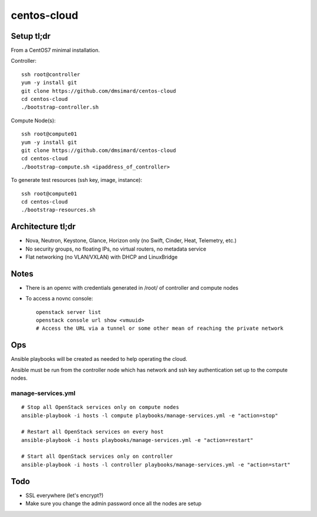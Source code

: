 centos-cloud
============
Setup tl;dr
-----------
From a CentOS7 minimal installation.

Controller::

    ssh root@controller
    yum -y install git
    git clone https://github.com/dmsimard/centos-cloud
    cd centos-cloud
    ./bootstrap-controller.sh

Compute Node(s)::

    ssh root@compute01
    yum -y install git
    git clone https://github.com/dmsimard/centos-cloud
    cd centos-cloud
    ./bootstrap-compute.sh <ipaddress_of_controller>

To generate test resources (ssh key, image, instance)::

    ssh root@compute01
    cd centos-cloud
    ./bootstrap-resources.sh

Architecture tl;dr
------------------
- Nova, Neutron, Keystone, Glance, Horizon only (no Swift, Cinder, Heat, Telemetry, etc.)
- No security groups, no floating IPs, no virtual routers, no metadata service
- Flat networking (no VLAN/VXLAN) with DHCP and LinuxBridge

Notes
-----
- There is an openrc with credentials generated in /root/ of controller and compute nodes
- To access a novnc console::

    openstack server list
    openstack console url show <vmuuid>
    # Access the URL via a tunnel or some other mean of reaching the private network

Ops
---
Ansible playbooks will be created as needed to help operating the cloud.

Ansible must be run from the controller node which has network and ssh key
authentication set up to the compute nodes.

manage-services.yml
~~~~~~~~~~~~~~~~~~~
::

    # Stop all OpenStack services only on compute nodes
    ansible-playbook -i hosts -l compute playbooks/manage-services.yml -e "action=stop"

    # Restart all OpenStack services on every host
    ansible-playbook -i hosts playbooks/manage-services.yml -e "action=restart"

    # Start all OpenStack services only on controller
    ansible-playbook -i hosts -l controller playbooks/manage-services.yml -e "action=start"

Todo
----
- SSL everywhere (let's encrypt?)
- Make sure you change the admin password once all the nodes are setup
